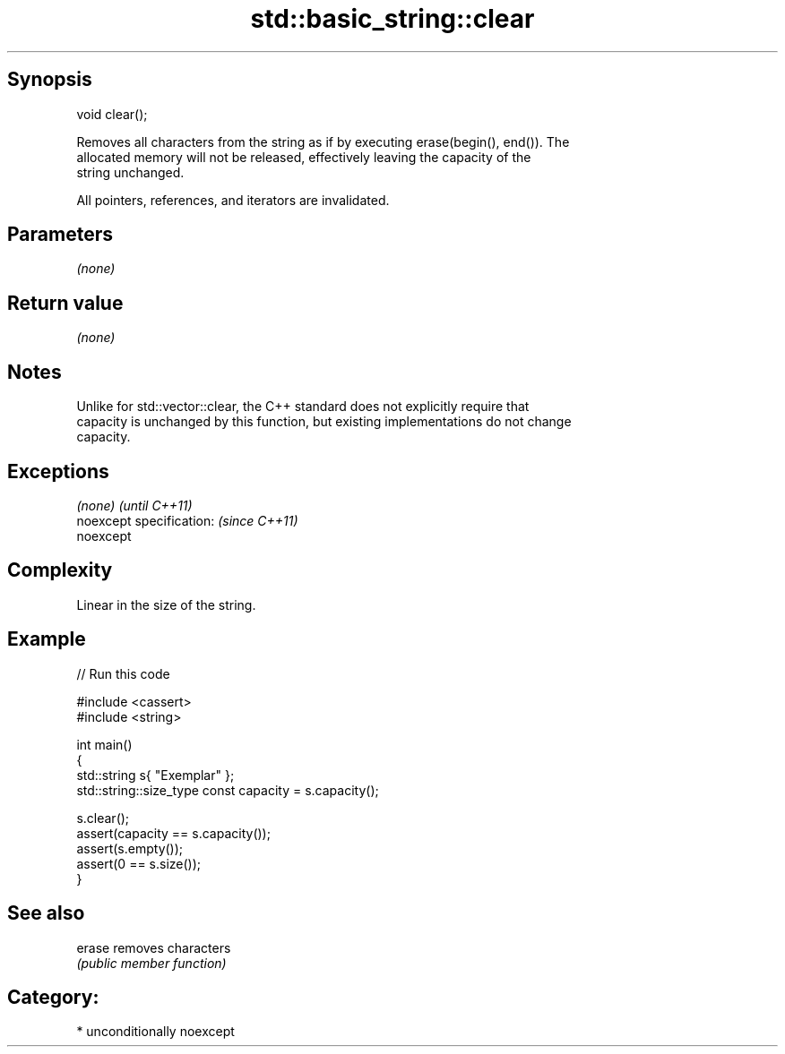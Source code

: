 .TH std::basic_string::clear 3 "Sep  4 2015" "2.0 | http://cppreference.com" "C++ Standard Libary"
.SH Synopsis
   void clear();

   Removes all characters from the string as if by executing erase(begin(), end()). The
   allocated memory will not be released, effectively leaving the capacity of the
   string unchanged.

   All pointers, references, and iterators are invalidated.

.SH Parameters

   \fI(none)\fP

.SH Return value

   \fI(none)\fP

.SH Notes

   Unlike for std::vector::clear, the C++ standard does not explicitly require that
   capacity is unchanged by this function, but existing implementations do not change
   capacity.

.SH Exceptions

   \fI(none)\fP                  \fI(until C++11)\fP
   noexcept specification: \fI(since C++11)\fP
   noexcept

.SH Complexity

   Linear in the size of the string.

.SH Example

   
// Run this code

 #include <cassert>
 #include <string>

 int main()
 {
     std::string s{ "Exemplar" };
     std::string::size_type const capacity = s.capacity();

     s.clear();
     assert(capacity == s.capacity());
     assert(s.empty());
     assert(0 == s.size());
 }

.SH See also

   erase removes characters
         \fI(public member function)\fP

.SH Category:

     * unconditionally noexcept
